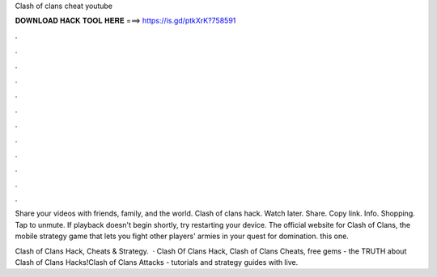 Clash of clans cheat youtube



𝐃𝐎𝐖𝐍𝐋𝐎𝐀𝐃 𝐇𝐀𝐂𝐊 𝐓𝐎𝐎𝐋 𝐇𝐄𝐑𝐄 ===> https://is.gd/ptkXrK?758591



.



.



.



.



.



.



.



.



.



.



.



.

Share your videos with friends, family, and the world. Clash of clans hack. Watch later. Share. Copy link. Info. Shopping. Tap to unmute. If playback doesn't begin shortly, try restarting your device. The official website for Clash of Clans, the mobile strategy game that lets you fight other players' armies in your quest for domination. this one.

Clash of Clans Hack, Cheats & Strategy.  · Clash Of Clans Hack, Clash of Clans Cheats, free gems - the TRUTH about Clash of Clans Hacks!Clash of Clans Attacks - tutorials and strategy guides with live.
